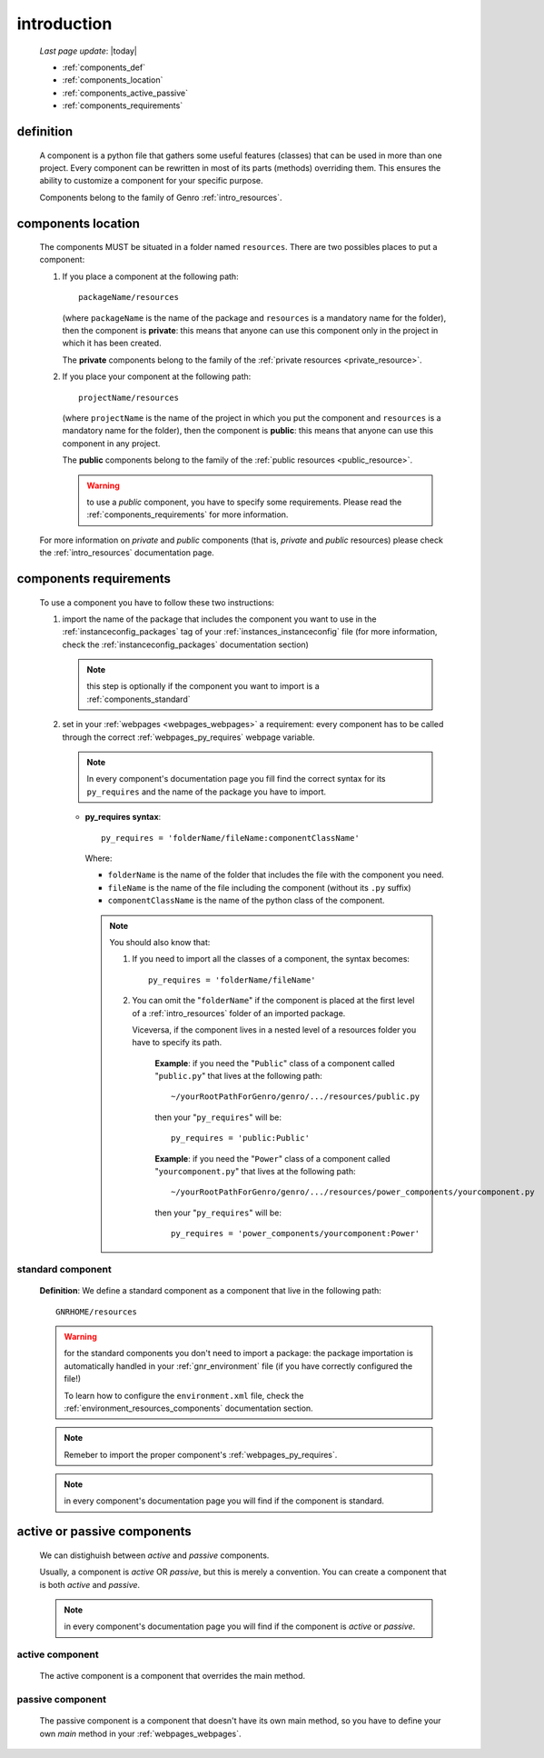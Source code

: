 .. _components_introduction:

============
introduction
============
    
    *Last page update*: |today|
    
    * :ref:`components_def`
    * :ref:`components_location`
    * :ref:`components_active_passive`
    * :ref:`components_requirements`
    
.. _components_def:

definition
==========
    
    A component is a python file that gathers some useful features (classes) that can be used in more
    than one project. Every component can be rewritten in most of its parts (methods) overriding them.
    This ensures the ability to customize a component for your specific purpose.
    
    Components belong to the family of Genro :ref:`intro_resources`.
    
.. _components_location:

components location
===================
    
    The components MUST be situated in a folder named ``resources``. There are two possibles places
    to put a component:
    
    #. If you place a component at the following path::
        
        packageName/resources
        
       (where ``packageName`` is the name of the package and ``resources`` is a mandatory name for
       the folder), then the component is **private**: this means that anyone can use this component
       only in the project in which it has been created.
       
       The **private** components belong to the family of the :ref:`private resources <private_resource>`.
       
    #. If you place your component at the following path::
        
        projectName/resources
        
       (where ``projectName`` is the name of the project in which you put the component and
       ``resources`` is a mandatory name for the folder), then the component is **public**:
       this means that anyone can use this component in any project.
       
       The **public** components belong to the family of the :ref:`public resources <public_resource>`.
       
       .. warning:: to use a *public* component, you have to specify some requirements.
                    Please read the :ref:`components_requirements` for more information.
                    
    For more information on *private* and *public* components (that is, *private* and *public*
    resources) please check the :ref:`intro_resources` documentation page.
    
.. _components_requirements:

components requirements
=======================

    To use a component you have to follow these two instructions:
    
    #. import the name of the package that includes the component you want
       to use in the :ref:`instanceconfig_packages` tag of your
       :ref:`instances_instanceconfig` file (for more information, check the
       :ref:`instanceconfig_packages` documentation section)
       
       .. note:: this step is optionally if the component you want to import is a
                 :ref:`components_standard`
                 
    #. set in your :ref:`webpages <webpages_webpages>` a requirement: every component
       has to be called through the correct :ref:`webpages_py_requires` webpage variable.
       
       .. note:: In every component's documentation page you fill find the correct syntax for
                 its ``py_requires`` and the name of the package you have to import.
                 
       * **py_requires syntax**::
       
           py_requires = 'folderName/fileName:componentClassName'
           
         Where:
         
         * ``folderName`` is the name of the folder that includes the file with the component
           you need.
         * ``fileName`` is the name of the file including the component (without its
           ``.py`` suffix)
         * ``componentClassName`` is the name of the python class of the component.
         
         .. note:: You should also know that:
                    
                   #. If you need to import all the classes of a component, the syntax becomes::
                      
                         py_requires = 'folderName/fileName'
                         
                   #. You can omit the "``folderName``" if the component is placed at the first
                      level of a :ref:`intro_resources` folder of an imported package.
                      
                      Viceversa, if the component lives in a nested level of a resources folder you
                      have to specify its path.
                      
                         **Example**:  if you need the "``Public``" class of a component called
                         "``public.py``" that lives at the following path::
                         
                             ~/yourRootPathForGenro/genro/.../resources/public.py
                             
                         then your "``py_requires``" will be::
                         
                             py_requires = 'public:Public'
                             
                         **Example**: if you need the "``Power``" class of a component called
                         "``yourcomponent.py``" that lives at the following path::
                         
                             ~/yourRootPathForGenro/genro/.../resources/power_components/yourcomponent.py
                             
                         then your "``py_requires``" will be::
                         
                             py_requires = 'power_components/yourcomponent:Power'
                             
.. _components_standard:

standard component
------------------

    **Definition**: We define a standard component as a component that live in the following
    path::
    
        GNRHOME/resources
        
    .. warning:: for the standard components you don't need to import a package:
                 the package importation is automatically handled in your
                 :ref:`gnr_environment` file (if you have correctly configured the file!)
                 
                 To learn how to configure the ``environment.xml`` file, check the
                 :ref:`environment_resources_components` documentation section.
                 
    .. note:: Remeber to import the proper component's :ref:`webpages_py_requires`.
                 
    .. note:: in every component's documentation page you will find if the component is
              standard.
                 
    .. _components_active_passive:

active or passive components
============================

    We can distighuish between *active* and *passive* components.
    
    Usually, a component is *active* OR *passive*, but this is merely a convention.
    You can create a component that is both *active* and *passive*.
    
    .. note:: in every component's documentation page you will find if the component
              is *active* or *passive*.
    
.. _components_active:
    
active component
----------------
    
    The active component is a component that overrides the main method.
    
.. _components_passive:
    
passive component
-----------------
    
    The passive component is a component that doesn't have its own main method, so you
    have to define your own *main* method in your :ref:`webpages_webpages`.        